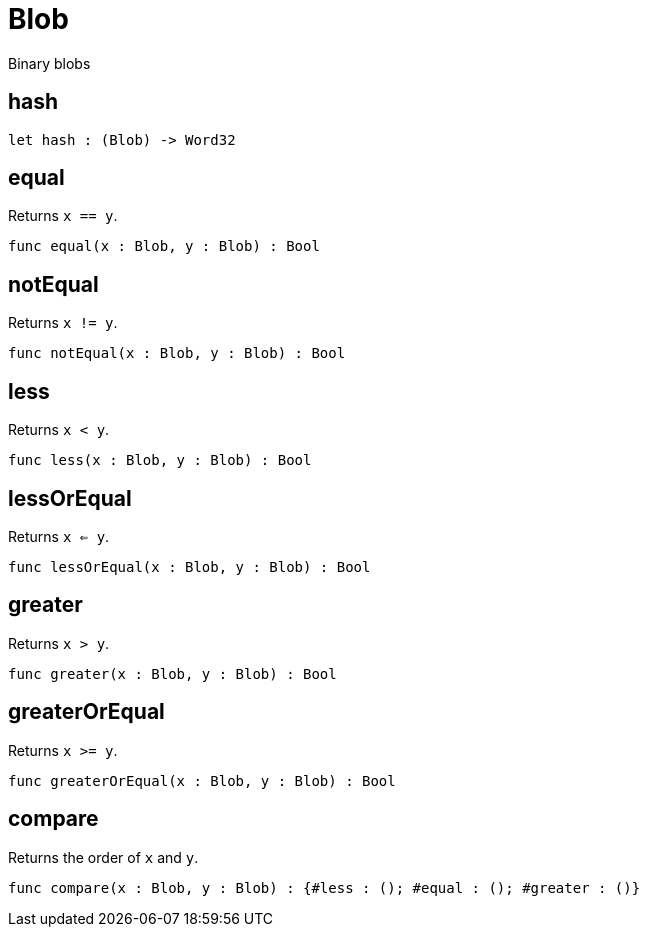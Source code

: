 [[module.Blob]]
= Blob

Binary blobs

[[value.hash]]
== hash



[source,motoko]
----
let hash : (Blob) -> Word32
----

[[value.equal]]
== equal

Returns `x == y`.

[source,motoko]
----
func equal(x : Blob, y : Blob) : Bool
----

[[value.notEqual]]
== notEqual

Returns `x != y`.

[source,motoko]
----
func notEqual(x : Blob, y : Blob) : Bool
----

[[value.less]]
== less

Returns `x < y`.

[source,motoko]
----
func less(x : Blob, y : Blob) : Bool
----

[[value.lessOrEqual]]
== lessOrEqual

Returns `x <= y`.

[source,motoko]
----
func lessOrEqual(x : Blob, y : Blob) : Bool
----

[[value.greater]]
== greater

Returns `x > y`.

[source,motoko]
----
func greater(x : Blob, y : Blob) : Bool
----

[[value.greaterOrEqual]]
== greaterOrEqual

Returns `x >= y`.

[source,motoko]
----
func greaterOrEqual(x : Blob, y : Blob) : Bool
----

[[value.compare]]
== compare

Returns the order of `x` and `y`.

[source,motoko]
----
func compare(x : Blob, y : Blob) : {#less : (); #equal : (); #greater : ()}
----

